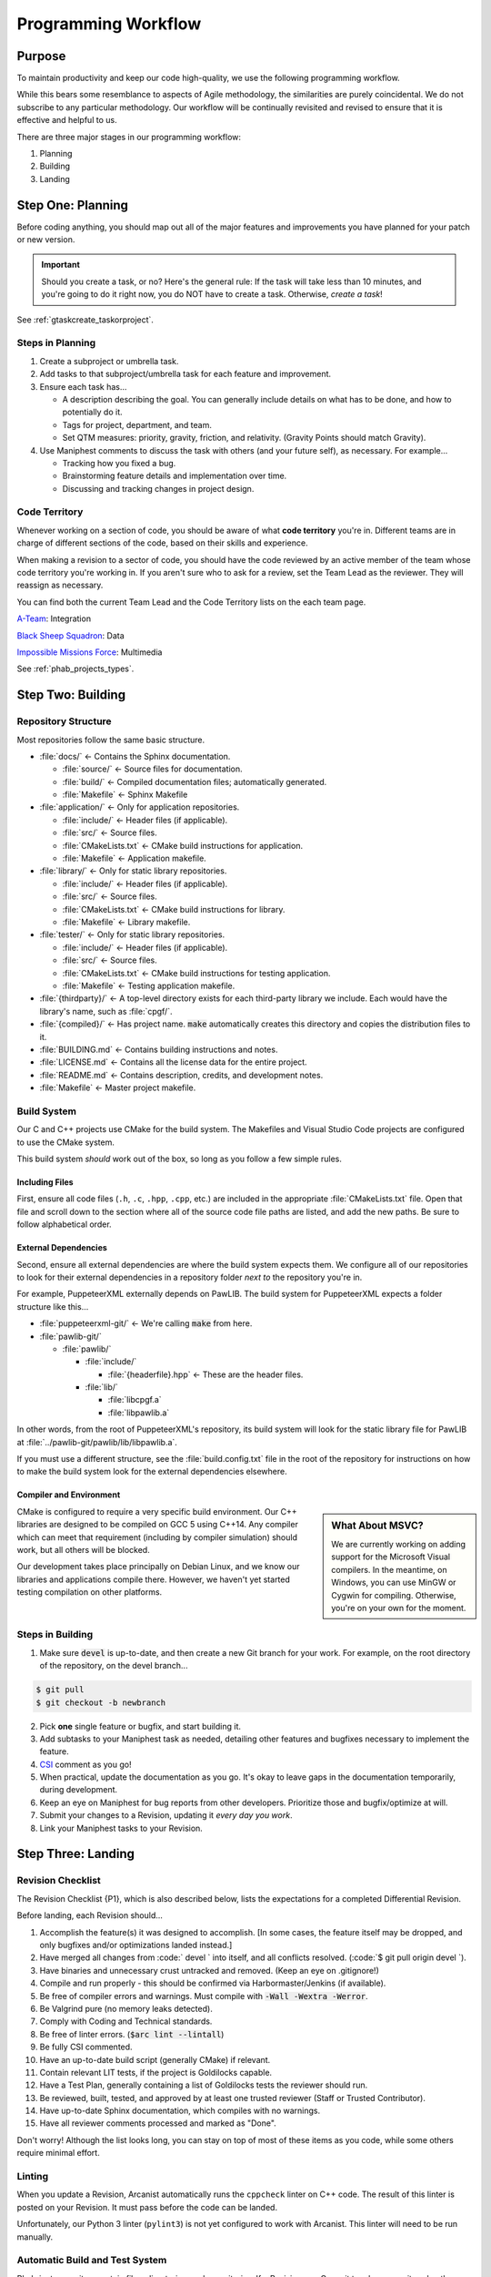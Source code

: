 ..  _p_workflow:

Programming Workflow
#################################

Purpose
=================================

To maintain productivity and keep our code high-quality, we use the following
programming workflow.

While this bears some resemblance to aspects of Agile methodology, the
similarities are purely coincidental. We do not subscribe to any particular
methodology. Our workflow will be continually revisited and revised to ensure
that it is effective and helpful to us.

There are three major stages in our programming workflow:

1) Planning

2) Building

3) Landing

..  _p_workflow_planning:

Step One: Planning
==========================

Before coding anything, you should map out all of the major features and
improvements you have planned for your patch or new version.

..  IMPORTANT:: Should you create a task, or no? Here's the general rule: If the
    task will take less than 10 minutes, and you're going to do it right now,
    you do NOT have to create a task. Otherwise, *create a task*!

See :ref:`gtaskcreate_taskorproject`.

Steps in Planning
---------------------------

1)  Create a subproject or umbrella task.

2)  Add tasks to that subproject/umbrella task for each feature and improvement.

3)  Ensure each task has...

    * A description describing the goal. You can generally include details on
      what has to be done, and how to potentially do it.

    * Tags for project, department, and team.

    * Set QTM measures: priority, gravity, friction, and relativity. (Gravity
      Points should match Gravity).

4)  Use Maniphest comments to discuss the task with others (and your future
    self), as necessary. For example...

    * Tracking how you fixed a bug.

    * Brainstorming feature details and implementation over time.

    * Discussing and tracking changes in project design.

..  _p_workflow_planning_territory:

Code Territory
---------------------------------

Whenever working on a section of code, you should be aware of what
**code territory** you're in. Different teams are in charge of different
sections of the code, based on their skills and experience.

When making a revision to a sector of code, you should have the code reviewed
by an active member of the team whose code territory you're working in.
If you aren't sure who to ask for a review, set the Team Lead as the reviewer.
They will reassign as necessary.

You can find both the current Team Lead and the Code Territory lists on the
each team page.

`A-Team <https://phabricator.mousepawmedia.net/project/view/35/>`_: Integration

`Black Sheep Squadron <https://phabricator.mousepawmedia.net/project/view/25/>`_: Data

`Impossible Missions Force <https://phabricator.mousepawmedia.net/project/view/24/>`_: Multimedia

See :ref:`phab_projects_types`.

..  _p_workflow_building:

Step Two: Building
==========================

Repository Structure
--------------------------

Most repositories follow the same basic structure.

* :file:`docs/` ← Contains the Sphinx documentation.

  * :file:`source/` ← Source files for documentation.

  * :file:`build/` ← Compiled documentation files; automatically generated.

  * :file:`Makefile` ← Sphinx Makefile

* :file:`application/` ← Only for application repositories.

  * :file:`include/` ← Header files (if applicable).

  * :file:`src/` ← Source files.

  * :file:`CMakeLists.txt` ← CMake build instructions for application.

  * :file:`Makefile` ← Application makefile.

* :file:`library/` ← Only for static library repositories.

  * :file:`include/` ← Header files (if applicable).

  * :file:`src/` ← Source files.

  * :file:`CMakeLists.txt` ← CMake build instructions for library.

  * :file:`Makefile` ← Library makefile.

* :file:`tester/` ← Only for static library repositories.

  * :file:`include/` ← Header files (if applicable).

  * :file:`src/` ← Source files.

  * :file:`CMakeLists.txt` ← CMake build instructions for testing application.

  * :file:`Makefile` ← Testing application makefile.

* :file:`{thirdparty}/` ← A top-level directory exists for each third-party
  library we include. Each would have the library's name, such as :file:`cpgf/`.

* :file:`{compiled}/` ← Has project name. :code:`make` automatically creates
  this directory and copies the distribution files to it.

* :file:`BUILDING.md` ← Contains building instructions and notes.

* :file:`LICENSE.md` ← Contains all the license data for the entire project.

* :file:`README.md` ← Contains description, credits, and development notes.

* :file:`Makefile` ← Master project makefile.

Build System
--------------------------------

Our C and C++ projects use CMake for the build system. The Makefiles and
Visual Studio Code projects are configured to use the CMake system.

This build system *should* work out of the box, so long as you follow a few
simple rules.

Including Files
^^^^^^^^^^^^^^^^^^^^^^^^^^^^

First, ensure all code files (``.h``, ``.c``, ``.hpp``, ``.cpp``, etc.) are
included in the appropriate :file:`CMakeLists.txt` file. Open that file and
scroll down to the section where all of the source code file paths are listed,
and add the new paths. Be sure to follow alphabetical order.

External Dependencies
^^^^^^^^^^^^^^^^^^^^^^^^^^^^

Second, ensure all external dependencies are where the build system expects
them. We configure all of our repositories to look for their external
dependencies in a repository folder *next to* the repository you're in.

For example, PuppeteerXML externally depends on PawLIB. The build system for
PuppeteerXML expects a folder structure like this...

* :file:`puppeteerxml-git/` ← We're calling :code:`make` from here.

* :file:`pawlib-git/`

  * :file:`pawlib/`

    * :file:`include/`

      * :file:`{headerfile}.hpp` ← These are the header files.

    * :file:`lib/`

      * :file:`libcpgf.a`

      * :file:`libpawlib.a`

In other words, from the root of PuppeteerXML's repository, its build system
will look for the static library file for PawLIB at
:file:`../pawlib-git/pawlib/lib/libpawlib.a`.

If you must use a different structure, see the :file:`build.config.txt` file
in the root of the repository for instructions on how to make the build system
look for the external dependencies elsewhere.

Compiler and Environment
^^^^^^^^^^^^^^^^^^^^^^^^^^^^

..  sidebar:: What About MSVC?

    We are currently working on adding support for the Microsoft Visual
    compilers. In the meantime, on Windows, you can use MinGW or Cygwin
    for compiling. Otherwise, you're on your own for the moment.

CMake is configured to require a very specific build environment. Our C++
libraries are designed to be compiled on GCC 5 using C++14. Any compiler which
can meet that requirement (including by compiler simulation) should work,
but all others will be blocked.

Our development takes place principally on Debian Linux, and we know our
libraries and applications compile there. However, we haven't yet started
testing compilation on other platforms.

Steps in Building
--------------------------

1)  Make sure :code:`devel` is up-to-date, and then create a new Git branch
    for your work. For example, on the root directory of the repository, on
    the devel branch...

..  code-block:: bash

    $ git pull
    $ git checkout -b newbranch

2)   Pick **one** single feature or bugfix, and start building it.

3)  Add subtasks to your Maniphest task as needed, detailing other features
    and bugfixes necessary to implement the feature.

4)  `CSI <https://standards.mousepawmedia.com/qtm.html>`_ comment as you go!

5)  When practical, update the documentation as you go. It's okay to leave
    gaps in the documentation temporarily, during development.

6)  Keep an eye on Maniphest for bug reports from other developers. Prioritize
    those and bugfix/optimize at will.

7)  Submit your changes to a Revision, updating it *every day you work*.

8)  Link your Maniphest tasks to your Revision.

..  _p_workflow_landing:

Step Three: Landing
==========================

..  _p_workflow_landing_checklist:

Revision Checklist
--------------------------

The Revision Checklist {P1}, which is also described below, lists the
expectations for a completed Differential Revision.

Before landing, each Revision should...

1)  Accomplish the feature(s) it was designed to accomplish. [In some cases,
    the feature itself may be dropped, and only bugfixes and/or optimizations
    landed instead.]

2)  Have merged all changes from :code:` devel ` into itself, and all conflicts
    resolved. (:code:`$ git pull origin  devel `).

3)  Have binaries and unnecessary crust untracked and removed. (Keep an eye on
    .gitignore!)

4)  Compile and run properly - this should be confirmed via Harbormaster/Jenkins
    (if available).

5)  Be free of compiler errors and warnings. Must compile with
    :code:`-Wall -Wextra -Werror`.

6)  Be Valgrind pure (no memory leaks detected).

7)  Comply with Coding and Technical standards.

8)  Be free of linter errors. (:code:`$arc lint --lintall`)

9)  Be fully CSI commented.

10) Have an up-to-date build script (generally CMake) if relevant.

11) Contain relevant LIT tests, if the project is Goldilocks capable.

12) Have a Test Plan, generally containing a list of Goldilocks tests the
    reviewer should run.

13) Be reviewed, built, tested, and approved by at least one trusted reviewer
    (Staff or Trusted Contributor).

14) Have up-to-date Sphinx documentation, which compiles with no warnings.

15) Have all reviewer comments processed and marked as "Done".

Don't worry! Although the list looks long, you can stay on top of most of these
items as you code, while some others require minimal effort.

Linting
------------------------------------

When you update a Revision, Arcanist automatically runs the ``cppcheck``
linter on C++ code. The result of this linter is posted on your Revision. It
must pass before the code can be landed.

Unfortunately, our Python 3 linter (``pylint3``) is not yet configured to work
with Arcanist. This linter will need to be run manually.

Automatic Build and Test System
------------------------------------

Phabricator monitors certain files, directories, and repositories. If a
Revision or a Commit touches a monitored path, Phabricator automatically
triggers one or more Jenkins builds via the Harbormaster application. The build
result is reported back to the Revision or Commit.

Our C++ projects use the Goldilocks library for testing and benchmarking.
Our Jenkins instance is configured to use these Goldilocks tests.

..  NOTE:: To learn more about setting up and using Goldilocks, see the
    `PawLIB Goldilocks documentation <https://mousepawmedia.net/docs/pawlib/goldilocks/goldilocks.html>`_.

If a build or test suite fails, Jenkins will report the failure status and
provide a link to the full build results.

(See :ref:`harbormasterjenkins`)

Controlling Automatic Builds
^^^^^^^^^^^^^^^^^^^^^^^^^^^^^^^^^^^

Sometimes, you may want to update a Revision without the automatic builds or
tests running. You can temporarily shut these off using two special tags.

By including the tag :code:`#nobuild` under Subscribers, all automatic builds
will be skipped. If you only want to skip the tests, include the tag
:code:`#notest`.

..  WARNING:: Be sure to remove these tags from Subscribers *before* your final
    Revision update, to ensure the appropriate builds and tests are run.
    You can't land the Revision until they are!
